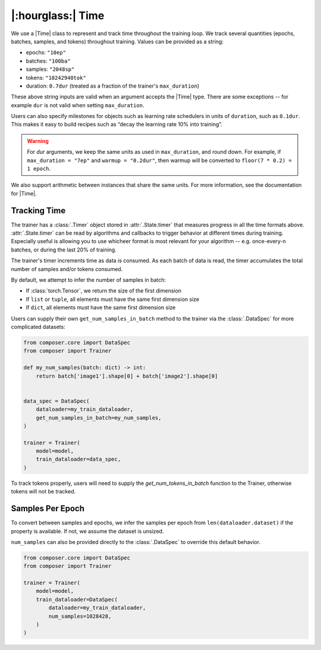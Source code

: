 |:hourglass:| Time
==================

We use a |Time| class to represent and track time throughout
the training loop. We track several quantities (epochs, batches,
samples, and tokens) throughout training. Values
can be provided as a string:

- epochs: ``"10ep"``
- batches: ``"100ba"``
- samples: ``"2048sp"``
- tokens: ``"10242948tok"``
- duration: ``0.7dur`` (treated as a fraction of the trainer's ``max_duration``)

These above string inputs are valid when an argument accepts the |Time|
type. There are some exceptions -- for example ``dur`` is not valid when setting
``max_duration``.

Users can also specify milestones for objects such as learning rate schedulers
in units of ``duration``, such as ``0.1dur``. This makes it easy to build recipes
such as “decay the learning rate 10% into training”.

.. warning::

    For `dur` arguments, we keep the same units as used in ``max_duration``,
    and round down. For example, if ``max_duration = "7ep"`` and  ``warmup = "0.2dur"``,
    then warmup will be converted to ``floor(7 * 0.2) = 1 epoch``.


We also support arithmetic between instances that share the same units. For more information,
see the documentation for |Time|.

Tracking Time
-------------
The trainer has a :class:`.Timer` object stored in :attr:`.State.timer` that
measures progress in all the time formats above. :attr:`.State.timer` can be
read by algorithms and callbacks to trigger behavior at different times
during training. Especially useful is allowing you to use whicheer format
is most relevant for your algorithm -- e.g. once-every-n batches, or during the
last 20% of training.

The trainer's timer increments time as data is consumed. As each batch of data is read,
the timer accumulates the total number of samples and/or tokens consumed.

By default, we attempt to infer the number of samples in batch:

- If :class:`torch.Tensor`, we return the size of the first dimension
- If ``list`` or ``tuple``, all elements must have the same first dimension size
- If ``dict``, all elements must have the same first dimension size

Users can supply their own ``get_num_samples_in_batch`` method to the trainer
via the :class:`.DataSpec` for more complicated datasets:

.. code:: python

    from composer.core import DataSpec
    from composer import Trainer

    def my_num_samples(batch: dict) -> int:
        return batch['image1'].shape[0] + batch['image2'].shape[0]


    data_spec = DataSpec(
        dataloader=my_train_dataloader,
        get_num_samples_in_batch=my_num_samples,
    )

    trainer = Trainer(
        model=model,
        train_dataloader=data_spec,
    )


To track tokens properly, users will need to supply the `get_num_tokens_in_batch`
function to the Trainer, otherwise tokens will not be tracked.

Samples Per Epoch
-----------------

To convert between samples and epochs, we infer the samples per epoch
from ``len(dataloader.dataset)`` if the property is available. If not, we assume
the dataset is unsized.

``num_samples`` can also be provided directly to the :class:`.DataSpec` to override this
default behavior.

.. code:: python

    from composer.core import DataSpec
    from composer import Trainer

    trainer = Trainer(
        model=model,
        train_dataloader=DataSpec(
            dataloader=my_train_dataloader,
            num_samples=1028428,
        )
    )

..
    TODO: discuss how to handle `drop_last`
    TODO: warn users against converting between time units

.. |Timer| replace:: :class:`.Timer`
.. |Time| replace:: :class:`.Time`
.. |TimeUnit| replace:: :class:`.TimeUnit`
